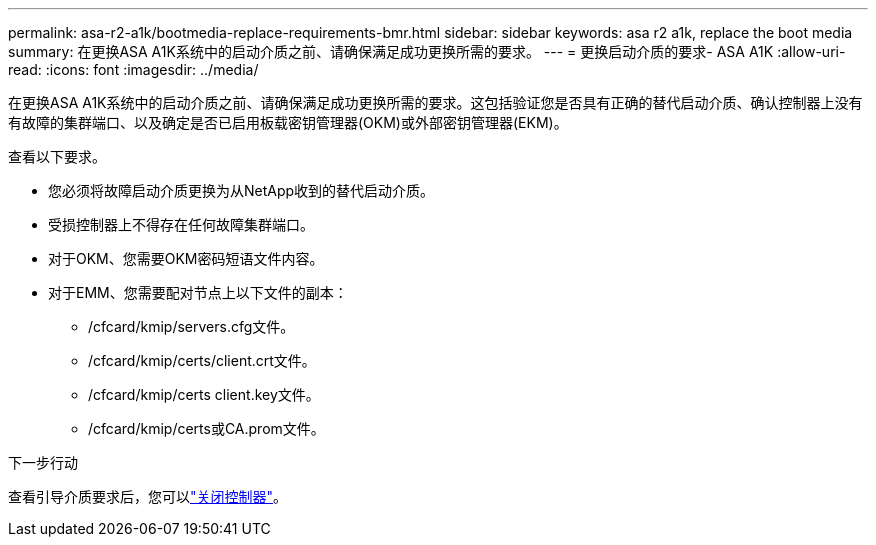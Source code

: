 ---
permalink: asa-r2-a1k/bootmedia-replace-requirements-bmr.html 
sidebar: sidebar 
keywords: asa r2 a1k, replace the boot media 
summary: 在更换ASA A1K系统中的启动介质之前、请确保满足成功更换所需的要求。 
---
= 更换启动介质的要求- ASA A1K
:allow-uri-read: 
:icons: font
:imagesdir: ../media/


[role="lead"]
在更换ASA A1K系统中的启动介质之前、请确保满足成功更换所需的要求。这包括验证您是否具有正确的替代启动介质、确认控制器上没有有故障的集群端口、以及确定是否已启用板载密钥管理器(OKM)或外部密钥管理器(EKM)。

查看以下要求。

* 您必须将故障启动介质更换为从NetApp收到的替代启动介质。
* 受损控制器上不得存在任何故障集群端口。
* 对于OKM、您需要OKM密码短语文件内容。
* 对于EMM、您需要配对节点上以下文件的副本：
+
** /cfcard/kmip/servers.cfg文件。
** /cfcard/kmip/certs/client.crt文件。
** /cfcard/kmip/certs client.key文件。
** /cfcard/kmip/certs或CA.prom文件。




.下一步行动
查看引导介质要求后，您可以link:bootmedia-shutdown-bmr.html["关闭控制器"]。
